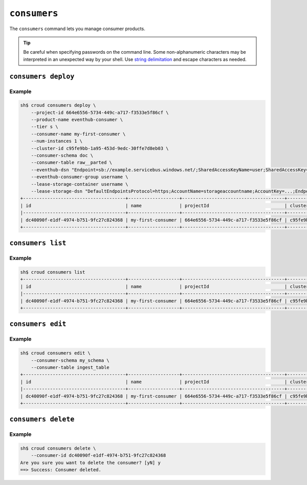 =============
``consumers``
=============

The ``consumers`` command lets you manage consumer products.

.. tip::

   Be careful when specifying passwords on the command line. Some
   non-alphanumeric characters may be interpreted in an unexpected way by your
   shell. Use `string delimitation`_ and escape characters as needed.


``consumers deploy``
====================

.. argparse::
   :module: croud.__main__
   :func: get_parser
   :prog: croud
   :path: consumers deploy

Example
-------

.. code-block:: console

   sh$ croud consumers deploy \
       --project-id 664e6556-5734-449c-a717-f3533e5f86cf \
       --product-name eventhub-consumer \
       --tier s \
       --consumer-name my-first-consumer \
       --num-instances 1 \
       --cluster-id c95fe9bb-1a95-453d-9edc-30ffe7d8eb03 \
       --consumer-schema doc \
       --consumer-table raw__parted \
       --eventhub-dsn "Endpoint=sb://example.servicebus.windows.net/;SharedAccessKeyName=user;SharedAccessKey=...;EntityPath=myhub" \
       --eventhub-consumer-group username \
       --lease-storage-container username \
       --lease-storage-dsn "DefaultEndpointsProtocol=https;AccountName=storageaccountname;AccountKey=...;EndpointSuffix=core.windows.net"
   +--------------------------------------+-------------------+--------------------------------------+--------------------------------------+-------------------+---------------+-------------+-------------+---------------+
   | id                                   | name              | projectId                            | clusterId                            | productName       | productTier   |   instances | tableName   | tableSchema   |
   |--------------------------------------+-------------------+--------------------------------------+--------------------------------------+-------------------+---------------+-------------+-------------+---------------|
   | dc40090f-e1df-4974-b751-9fc27c824368 | my-first-consumer | 664e6556-5734-449c-a717-f3533e5f86cf | c95fe9bb-1a95-453d-9edc-30ffe7d8eb03 | eventhub-consumer | s             |           1 | raw__parted | doc           |
   +--------------------------------------+-------------------+--------------------------------------+--------------------------------------+-------------------+---------------+-------------+-------------+---------------+


``consumers list``
==================

.. argparse::
   :module: croud.__main__
   :func: get_parser
   :prog: croud
   :path: consumers list

Example
-------

.. code-block:: console

   sh$ croud consumers list
   +--------------------------------------+-------------------+--------------------------------------+--------------------------------------+-------------------+---------------+-------------+-------------+---------------+
   | id                                   | name              | projectId                            | clusterId                            | productName       | productTier   |   instances | tableName   | tableSchema   |
   |--------------------------------------+-------------------+--------------------------------------+--------------------------------------+-------------------+---------------+-------------+-------------+---------------|
   | dc40090f-e1df-4974-b751-9fc27c824368 | my-first-consumer | 664e6556-5734-449c-a717-f3533e5f86cf | c95fe9bb-1a95-453d-9edc-30ffe7d8eb03 | eventhub-consumer | s             |           1 | raw__parted | doc           |
   +--------------------------------------+-------------------+--------------------------------------+--------------------------------------+-------------------+---------------+-------------+-------------+---------------+


``consumers edit``
==================

.. argparse::
   :module: croud.__main__
   :func: get_parser
   :prog: croud
   :path: consumers edit

Example
-------

.. code-block:: console

   sh$ croud consumers edit \
       --consumer-schema my_schema \
       --consumer-table ingest_table
   +--------------------------------------+-------------------+--------------------------------------+--------------------------------------+-------------------+---------------+-------------+--------------+---------------+
   | id                                   | name              | projectId                            | clusterId                            | productName       | productTier   |   instances | tableName    | tableSchema   |
   |--------------------------------------+-------------------+--------------------------------------+--------------------------------------+-------------------+---------------+-------------+--------------+---------------|
   | dc40090f-e1df-4974-b751-9fc27c824368 | my-first-consumer | 664e6556-5734-449c-a717-f3533e5f86cf | c95fe9bb-1a95-453d-9edc-30ffe7d8eb03 | eventhub-consumer | s             |           1 | ingest_table | my_schema     |
   +--------------------------------------+-------------------+--------------------------------------+--------------------------------------+-------------------+---------------+-------------+--------------+---------------+


``consumers delete``
====================

.. argparse::
   :module: croud.__main__
   :func: get_parser
   :prog: croud
   :path: consumers delete

Example
-------

.. code-block:: console

   sh$ croud consumers delete \
       --consumer-id dc40090f-e1df-4974-b751-9fc27c824368
   Are you sure you want to delete the consumer? [yN] y
   ==> Success: Consumer deleted.


.. _string delimitation: https://en.wikipedia.org/wiki/Delimiter
